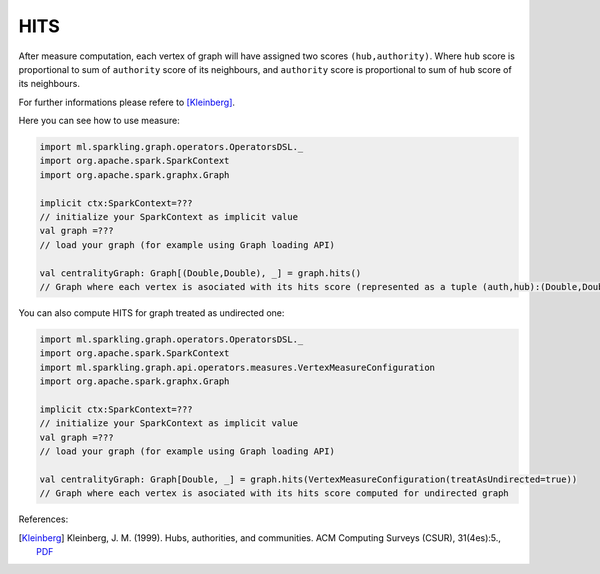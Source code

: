HITS
===================

After measure computation, each vertex of graph will have assigned two scores ``(hub,authority)``. Where ``hub`` score is proportional to sum of ``authority`` score of its neighbours, and ``authority`` score is proportional to sum of ``hub`` score of its neighbours. 

For further informations please refere to [Kleinberg]_. 

Here you can see how to use measure:

.. code-block:: scala
	
	import ml.sparkling.graph.operators.OperatorsDSL._
	import org.apache.spark.SparkContext
	import org.apache.spark.graphx.Graph

	implicit ctx:SparkContext=??? 
	// initialize your SparkContext as implicit value
	val graph =???
	// load your graph (for example using Graph loading API)

	val centralityGraph: Graph[(Double,Double), _] = graph.hits()
	// Graph where each vertex is asociated with its hits score (represented as a tuple (auth,hub):(Double,Double))


You can also compute HITS for graph treated as undirected one:

.. code-block:: scala
	
	import ml.sparkling.graph.operators.OperatorsDSL._
	import org.apache.spark.SparkContext
	import ml.sparkling.graph.api.operators.measures.VertexMeasureConfiguration
	import org.apache.spark.graphx.Graph

	implicit ctx:SparkContext=??? 
	// initialize your SparkContext as implicit value
	val graph =???
	// load your graph (for example using Graph loading API)

	val centralityGraph: Graph[Double, _] = graph.hits(VertexMeasureConfiguration(treatAsUndirected=true))
	// Graph where each vertex is asociated with its hits score computed for undirected graph


References: 

.. [Kleinberg]  Kleinberg, J. M. (1999). Hubs, authorities, and communities. ACM Computing Surveys (CSUR), 31(4es):5.,  `PDF <http://www.csee.umbc.edu/~kolari1/Mining/papers/ft_gateway.cfm.pdf>`_